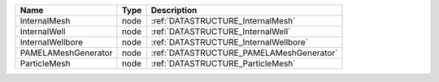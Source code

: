 

=================== ==== ======================================== 
Name                Type Description                              
=================== ==== ======================================== 
InternalMesh        node :ref:`DATASTRUCTURE_InternalMesh`        
InternalWell        node :ref:`DATASTRUCTURE_InternalWell`        
InternalWellbore    node :ref:`DATASTRUCTURE_InternalWellbore`    
PAMELAMeshGenerator node :ref:`DATASTRUCTURE_PAMELAMeshGenerator` 
ParticleMesh        node :ref:`DATASTRUCTURE_ParticleMesh`        
=================== ==== ======================================== 


